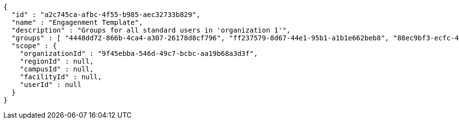 [source,options="nowrap"]
----
{
  "id" : "a2c745ca-afbc-4f55-b985-aec32733b829",
  "name" : "Engagenment Template",
  "description" : "Groups for all standard users in 'organization 1'",
  "groups" : [ "4448dd72-866b-4ca4-a307-26178d8cf796", "ff237579-8d67-44e1-95b1-a1b1e662beb8", "88ec9bf3-ecfc-4876-80dd-4f37eabfeef1", "4013bfdb-ccfe-4de8-bd8c-9d674c1fc89e" ],
  "scope" : {
    "organizationId" : "9f45ebba-546d-49c7-bcbc-aa19b68a3d3f",
    "regionId" : null,
    "campusId" : null,
    "facilityId" : null,
    "userId" : null
  }
}
----